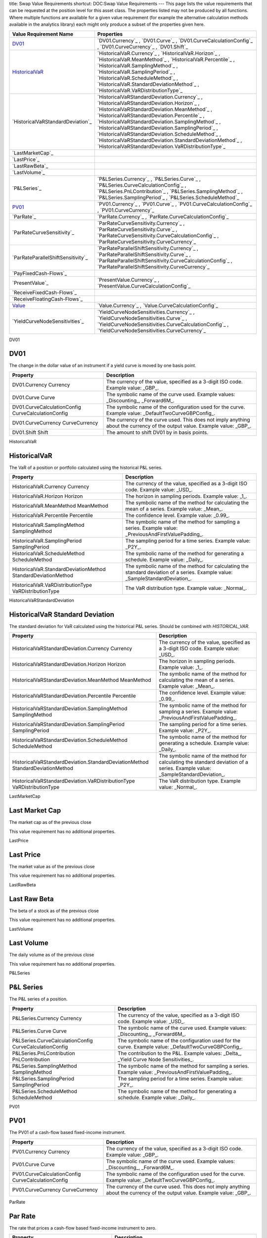 title: Swap Value Requirements
shortcut: DOC:Swap Value Requirements
---
This page lists the value requirements that can be requested at the position level for this asset class. The properties listed may not be produced by all functions. Where multiple functions are available for a given value requirement (for example the alternative calculation methods available in the analytics library) each might only produce a subset of the properties given here.



+---------------------------------------+----------------------------------------------------------------------------------------------------------------------------------------------------------------------------------------------------------------------------------------------------------------------------------------------------------------------------------------------------------------------------------------------------------------------------------------------------------------------+
| Value Requirement Name                | Properties                                                                                                                                                                                                                                                                                                                                                                                                                                                           |
+=======================================+======================================================================================================================================================================================================================================================================================================================================================================================================================================================================+
|  `DV01`_                              |  `DV01.Currency`_ , `DV01.Curve`_ , `DV01.CurveCalculationConfig`_ , `DV01.CurveCurrency`_ , `DV01.Shift`_                                                                                                                                                                                                                                                                                                                                                           |
+---------------------------------------+----------------------------------------------------------------------------------------------------------------------------------------------------------------------------------------------------------------------------------------------------------------------------------------------------------------------------------------------------------------------------------------------------------------------------------------------------------------------+
|  `HistoricalVaR`_                     |  `HistoricalVaR.Currency`_ , `HistoricalVaR.Horizon`_ , `HistoricalVaR.MeanMethod`_ , `HistoricalVaR.Percentile`_ , `HistoricalVaR.SamplingMethod`_ , `HistoricalVaR.SamplingPeriod`_ , `HistoricalVaR.ScheduleMethod`_ , `HistoricalVaR.StandardDeviationMethod`_ , `HistoricalVaR.VaRDistributionType`_                                                                                                                                                            |
+---------------------------------------+----------------------------------------------------------------------------------------------------------------------------------------------------------------------------------------------------------------------------------------------------------------------------------------------------------------------------------------------------------------------------------------------------------------------------------------------------------------------+
|  `HistoricalVaRStandardDeviation`_    |  `HistoricalVaRStandardDeviation.Currency`_ , `HistoricalVaRStandardDeviation.Horizon`_ , `HistoricalVaRStandardDeviation.MeanMethod`_ , `HistoricalVaRStandardDeviation.Percentile`_ , `HistoricalVaRStandardDeviation.SamplingMethod`_ , `HistoricalVaRStandardDeviation.SamplingPeriod`_ , `HistoricalVaRStandardDeviation.ScheduleMethod`_ , `HistoricalVaRStandardDeviation.StandardDeviationMethod`_ , `HistoricalVaRStandardDeviation.VaRDistributionType`_   |
+---------------------------------------+----------------------------------------------------------------------------------------------------------------------------------------------------------------------------------------------------------------------------------------------------------------------------------------------------------------------------------------------------------------------------------------------------------------------------------------------------------------------+
|  `LastMarketCap`_                     |                                                                                                                                                                                                                                                                                                                                                                                                                                                                      |
+---------------------------------------+----------------------------------------------------------------------------------------------------------------------------------------------------------------------------------------------------------------------------------------------------------------------------------------------------------------------------------------------------------------------------------------------------------------------------------------------------------------------+
|  `LastPrice`_                         |                                                                                                                                                                                                                                                                                                                                                                                                                                                                      |
+---------------------------------------+----------------------------------------------------------------------------------------------------------------------------------------------------------------------------------------------------------------------------------------------------------------------------------------------------------------------------------------------------------------------------------------------------------------------------------------------------------------------+
|  `LastRawBeta`_                       |                                                                                                                                                                                                                                                                                                                                                                                                                                                                      |
+---------------------------------------+----------------------------------------------------------------------------------------------------------------------------------------------------------------------------------------------------------------------------------------------------------------------------------------------------------------------------------------------------------------------------------------------------------------------------------------------------------------------+
|  `LastVolume`_                        |                                                                                                                                                                                                                                                                                                                                                                                                                                                                      |
+---------------------------------------+----------------------------------------------------------------------------------------------------------------------------------------------------------------------------------------------------------------------------------------------------------------------------------------------------------------------------------------------------------------------------------------------------------------------------------------------------------------------+
|  `P&LSeries`_                         |  `P&LSeries.Currency`_ , `P&LSeries.Curve`_ , `P&LSeries.CurveCalculationConfig`_ , `P&LSeries.PnLContribution`_ , `P&LSeries.SamplingMethod`_ , `P&LSeries.SamplingPeriod`_ , `P&LSeries.ScheduleMethod`_                                                                                                                                                                                                                                                           |
+---------------------------------------+----------------------------------------------------------------------------------------------------------------------------------------------------------------------------------------------------------------------------------------------------------------------------------------------------------------------------------------------------------------------------------------------------------------------------------------------------------------------+
|  `PV01`_                              |  `PV01.Currency`_ , `PV01.Curve`_ , `PV01.CurveCalculationConfig`_ , `PV01.CurveCurrency`_                                                                                                                                                                                                                                                                                                                                                                           |
+---------------------------------------+----------------------------------------------------------------------------------------------------------------------------------------------------------------------------------------------------------------------------------------------------------------------------------------------------------------------------------------------------------------------------------------------------------------------------------------------------------------------+
|  `ParRate`_                           |  `ParRate.Currency`_ , `ParRate.CurveCalculationConfig`_                                                                                                                                                                                                                                                                                                                                                                                                             |
+---------------------------------------+----------------------------------------------------------------------------------------------------------------------------------------------------------------------------------------------------------------------------------------------------------------------------------------------------------------------------------------------------------------------------------------------------------------------------------------------------------------------+
|  `ParRateCurveSensitivity`_           |  `ParRateCurveSensitivity.Currency`_ , `ParRateCurveSensitivity.Curve`_ , `ParRateCurveSensitivity.CurveCalculationConfig`_ , `ParRateCurveSensitivity.CurveCurrency`_                                                                                                                                                                                                                                                                                               |
+---------------------------------------+----------------------------------------------------------------------------------------------------------------------------------------------------------------------------------------------------------------------------------------------------------------------------------------------------------------------------------------------------------------------------------------------------------------------------------------------------------------------+
|  `ParRateParallelShiftSensitivity`_   |  `ParRateParallelShiftSensitivity.Currency`_ , `ParRateParallelShiftSensitivity.Curve`_ , `ParRateParallelShiftSensitivity.CurveCalculationConfig`_ , `ParRateParallelShiftSensitivity.CurveCurrency`_                                                                                                                                                                                                                                                               |
+---------------------------------------+----------------------------------------------------------------------------------------------------------------------------------------------------------------------------------------------------------------------------------------------------------------------------------------------------------------------------------------------------------------------------------------------------------------------------------------------------------------------+
|  `PayFixedCash-Flows`_                |                                                                                                                                                                                                                                                                                                                                                                                                                                                                      |
+---------------------------------------+----------------------------------------------------------------------------------------------------------------------------------------------------------------------------------------------------------------------------------------------------------------------------------------------------------------------------------------------------------------------------------------------------------------------------------------------------------------------+
|  `PresentValue`_                      |  `PresentValue.Currency`_ , `PresentValue.CurveCalculationConfig`_                                                                                                                                                                                                                                                                                                                                                                                                   |
+---------------------------------------+----------------------------------------------------------------------------------------------------------------------------------------------------------------------------------------------------------------------------------------------------------------------------------------------------------------------------------------------------------------------------------------------------------------------------------------------------------------------+
|  `ReceiveFixedCash-Flows`_            |                                                                                                                                                                                                                                                                                                                                                                                                                                                                      |
+---------------------------------------+----------------------------------------------------------------------------------------------------------------------------------------------------------------------------------------------------------------------------------------------------------------------------------------------------------------------------------------------------------------------------------------------------------------------------------------------------------------------+
|  `ReceiveFloatingCash-Flows`_         |                                                                                                                                                                                                                                                                                                                                                                                                                                                                      |
+---------------------------------------+----------------------------------------------------------------------------------------------------------------------------------------------------------------------------------------------------------------------------------------------------------------------------------------------------------------------------------------------------------------------------------------------------------------------------------------------------------------------+
|  `Value`_                             |  `Value.Currency`_ , `Value.CurveCalculationConfig`_                                                                                                                                                                                                                                                                                                                                                                                                                 |
+---------------------------------------+----------------------------------------------------------------------------------------------------------------------------------------------------------------------------------------------------------------------------------------------------------------------------------------------------------------------------------------------------------------------------------------------------------------------------------------------------------------------+
|  `YieldCurveNodeSensitivities`_       |  `YieldCurveNodeSensitivities.Currency`_ , `YieldCurveNodeSensitivities.Curve`_ , `YieldCurveNodeSensitivities.CurveCalculationConfig`_ , `YieldCurveNodeSensitivities.CurveCurrency`_                                                                                                                                                                                                                                                                               |
+---------------------------------------+----------------------------------------------------------------------------------------------------------------------------------------------------------------------------------------------------------------------------------------------------------------------------------------------------------------------------------------------------------------------------------------------------------------------------------------------------------------------+



DV01

....
DV01
....


The change in the dollar value of an instrument if a yield curve is moved by one basis point.



+------------------------------------------------------+----------------------------------------------------------------------------------------------------------------------------+
| Property                                             | Description                                                                                                                |
+======================================================+============================================================================================================================+
|  DV01.Currency Currency                              | The currency of the value, specified as a 3-digit ISO code. Example value: _GBP_.                                          |
+------------------------------------------------------+----------------------------------------------------------------------------------------------------------------------------+
|  DV01.Curve Curve                                    | The symbolic name of the curve used. Example values: _Discounting_, _Forward6M_.                                           |
+------------------------------------------------------+----------------------------------------------------------------------------------------------------------------------------+
|  DV01.CurveCalculationConfig CurveCalculationConfig  | The symbolic name of the configuration used for the curve. Example value: _DefaultTwoCurveGBPConfig_.                      |
+------------------------------------------------------+----------------------------------------------------------------------------------------------------------------------------+
|  DV01.CurveCurrency CurveCurrency                    | The currency of the curve used. This does not imply anything about the currency of the output value. Example value: _GBP_. |
+------------------------------------------------------+----------------------------------------------------------------------------------------------------------------------------+
|  DV01.Shift Shift                                    | The amount to shift DV01 by in basis points.                                                                               |
+------------------------------------------------------+----------------------------------------------------------------------------------------------------------------------------+



HistoricalVaR

.............
HistoricalVaR
.............


The VaR of a position or portfolio calculated using the historical P&L series.



+-----------------------------------------------------------------+-------------------------------------------------------------------------------------------------------------------------------+
| Property                                                        | Description                                                                                                                   |
+=================================================================+===============================================================================================================================+
|  HistoricalVaR.Currency Currency                                | The currency of the value, specified as a 3-digit ISO code. Example value: _USD_.                                             |
+-----------------------------------------------------------------+-------------------------------------------------------------------------------------------------------------------------------+
|  HistoricalVaR.Horizon Horizon                                  | The horizon in sampling periods. Example value: _1_.                                                                          |
+-----------------------------------------------------------------+-------------------------------------------------------------------------------------------------------------------------------+
|  HistoricalVaR.MeanMethod MeanMethod                            | The symbolic name of the method for calculating the mean of a series. Example value: _Mean_.                                  |
+-----------------------------------------------------------------+-------------------------------------------------------------------------------------------------------------------------------+
|  HistoricalVaR.Percentile Percentile                            | The confidence level. Example value: _0.99_.                                                                                  |
+-----------------------------------------------------------------+-------------------------------------------------------------------------------------------------------------------------------+
|  HistoricalVaR.SamplingMethod SamplingMethod                    | The symbolic name of the method for sampling a series. Example value: _PreviousAndFirstValuePadding_.                         |
+-----------------------------------------------------------------+-------------------------------------------------------------------------------------------------------------------------------+
|  HistoricalVaR.SamplingPeriod SamplingPeriod                    | The sampling period for a time series. Example value: _P2Y_.                                                                  |
+-----------------------------------------------------------------+-------------------------------------------------------------------------------------------------------------------------------+
|  HistoricalVaR.ScheduleMethod ScheduleMethod                    | The symbolic name of the method for generating a schedule. Example value: _Daily_.                                            |
+-----------------------------------------------------------------+-------------------------------------------------------------------------------------------------------------------------------+
|  HistoricalVaR.StandardDeviationMethod StandardDeviationMethod  | The symbolic name of the method for calculating the standard deviation of a series. Example value: _SampleStandardDeviation_. |
+-----------------------------------------------------------------+-------------------------------------------------------------------------------------------------------------------------------+
|  HistoricalVaR.VaRDistributionType VaRDistributionType          | The VaR distribution type. Example value: _Normal_.                                                                           |
+-----------------------------------------------------------------+-------------------------------------------------------------------------------------------------------------------------------+



HistoricalVaRStandardDeviation

................................
HistoricalVaR Standard Deviation
................................


The standard deviation for VaR calculated using the historical P&L series. Should be combined with `HISTORICAL_VAR`.



+----------------------------------------------------------------------------------+-------------------------------------------------------------------------------------------------------------------------------+
| Property                                                                         | Description                                                                                                                   |
+==================================================================================+===============================================================================================================================+
|  HistoricalVaRStandardDeviation.Currency Currency                                | The currency of the value, specified as a 3-digit ISO code. Example value: _USD_.                                             |
+----------------------------------------------------------------------------------+-------------------------------------------------------------------------------------------------------------------------------+
|  HistoricalVaRStandardDeviation.Horizon Horizon                                  | The horizon in sampling periods. Example value: _1_.                                                                          |
+----------------------------------------------------------------------------------+-------------------------------------------------------------------------------------------------------------------------------+
|  HistoricalVaRStandardDeviation.MeanMethod MeanMethod                            | The symbolic name of the method for calculating the mean of a series. Example value: _Mean_.                                  |
+----------------------------------------------------------------------------------+-------------------------------------------------------------------------------------------------------------------------------+
|  HistoricalVaRStandardDeviation.Percentile Percentile                            | The confidence level. Example value: _0.99_.                                                                                  |
+----------------------------------------------------------------------------------+-------------------------------------------------------------------------------------------------------------------------------+
|  HistoricalVaRStandardDeviation.SamplingMethod SamplingMethod                    | The symbolic name of the method for sampling a series. Example value: _PreviousAndFirstValuePadding_.                         |
+----------------------------------------------------------------------------------+-------------------------------------------------------------------------------------------------------------------------------+
|  HistoricalVaRStandardDeviation.SamplingPeriod SamplingPeriod                    | The sampling period for a time series. Example value: _P2Y_.                                                                  |
+----------------------------------------------------------------------------------+-------------------------------------------------------------------------------------------------------------------------------+
|  HistoricalVaRStandardDeviation.ScheduleMethod ScheduleMethod                    | The symbolic name of the method for generating a schedule. Example value: _Daily_.                                            |
+----------------------------------------------------------------------------------+-------------------------------------------------------------------------------------------------------------------------------+
|  HistoricalVaRStandardDeviation.StandardDeviationMethod StandardDeviationMethod  | The symbolic name of the method for calculating the standard deviation of a series. Example value: _SampleStandardDeviation_. |
+----------------------------------------------------------------------------------+-------------------------------------------------------------------------------------------------------------------------------+
|  HistoricalVaRStandardDeviation.VaRDistributionType VaRDistributionType          | The VaR distribution type. Example value: _Normal_.                                                                           |
+----------------------------------------------------------------------------------+-------------------------------------------------------------------------------------------------------------------------------+



LastMarketCap

...............
Last Market Cap
...............


The market cap as of the previous close

This value requirement has no additional properties.

LastPrice

..........
Last Price
..........


The market value as of the previous close

This value requirement has no additional properties.

LastRawBeta

.............
Last Raw Beta
.............


The beta of a stock as of the previous close

This value requirement has no additional properties.

LastVolume

...........
Last Volume
...........


The daily volume as of the previous close

This value requirement has no additional properties.

P&LSeries

..........
P&L Series
..........


The P&L series of a position.



+-----------------------------------------------------------+-------------------------------------------------------------------------------------------------------+
| Property                                                  | Description                                                                                           |
+===========================================================+=======================================================================================================+
|  P&LSeries.Currency Currency                              | The currency of the value, specified as a 3-digit ISO code. Example value: _USD_.                     |
+-----------------------------------------------------------+-------------------------------------------------------------------------------------------------------+
|  P&LSeries.Curve Curve                                    | The symbolic name of the curve used. Example values: _Discounting_, _Forward6M_.                      |
+-----------------------------------------------------------+-------------------------------------------------------------------------------------------------------+
|  P&LSeries.CurveCalculationConfig CurveCalculationConfig  | The symbolic name of the configuration used for the curve. Example value: _DefaultTwoCurveGBPConfig_. |
+-----------------------------------------------------------+-------------------------------------------------------------------------------------------------------+
|  P&LSeries.PnLContribution PnLContribution                | The contribution to the P&L. Example values: _Delta_, _Yield Curve Node Sensitivities_.               |
+-----------------------------------------------------------+-------------------------------------------------------------------------------------------------------+
|  P&LSeries.SamplingMethod SamplingMethod                  | The symbolic name of the method for sampling a series. Example value: _PreviousAndFirstValuePadding_. |
+-----------------------------------------------------------+-------------------------------------------------------------------------------------------------------+
|  P&LSeries.SamplingPeriod SamplingPeriod                  | The sampling period for a time series. Example value: _P2Y_.                                          |
+-----------------------------------------------------------+-------------------------------------------------------------------------------------------------------+
|  P&LSeries.ScheduleMethod ScheduleMethod                  | The symbolic name of the method for generating a schedule. Example value: _Daily_.                    |
+-----------------------------------------------------------+-------------------------------------------------------------------------------------------------------+



PV01

....
PV01
....


The PV01 of a cash-flow based fixed-income instrument.



+------------------------------------------------------+----------------------------------------------------------------------------------------------------------------------------+
| Property                                             | Description                                                                                                                |
+======================================================+============================================================================================================================+
|  PV01.Currency Currency                              | The currency of the value, specified as a 3-digit ISO code. Example value: _GBP_.                                          |
+------------------------------------------------------+----------------------------------------------------------------------------------------------------------------------------+
|  PV01.Curve Curve                                    | The symbolic name of the curve used. Example values: _Discounting_, _Forward6M_.                                           |
+------------------------------------------------------+----------------------------------------------------------------------------------------------------------------------------+
|  PV01.CurveCalculationConfig CurveCalculationConfig  | The symbolic name of the configuration used for the curve. Example value: _DefaultTwoCurveGBPConfig_.                      |
+------------------------------------------------------+----------------------------------------------------------------------------------------------------------------------------+
|  PV01.CurveCurrency CurveCurrency                    | The currency of the curve used. This does not imply anything about the currency of the output value. Example value: _GBP_. |
+------------------------------------------------------+----------------------------------------------------------------------------------------------------------------------------+



ParRate

........
Par Rate
........


The rate that prices a cash-flow based fixed-income instrument to zero.



+---------------------------------------------------------+-------------------------------------------------------------------------------------------------------+
| Property                                                | Description                                                                                           |
+=========================================================+=======================================================================================================+
|  ParRate.Currency Currency                              | The currency of the value, specified as a 3-digit ISO code. Example value: _GBP_.                     |
+---------------------------------------------------------+-------------------------------------------------------------------------------------------------------+
|  ParRate.CurveCalculationConfig CurveCalculationConfig  | The symbolic name of the configuration used for the curve. Example value: _DefaultTwoCurveGBPConfig_. |
+---------------------------------------------------------+-------------------------------------------------------------------------------------------------------+



ParRateCurveSensitivity

..........................
Par Rate Curve Sensitivity
..........................


The sensitivity of the par rate of a cash-flow instrument to a shift of 100 percent in the (named) yield curve.



+-------------------------------------------------------------------------+----------------------------------------------------------------------------------------------------------------------------+
| Property                                                                | Description                                                                                                                |
+=========================================================================+============================================================================================================================+
|  ParRateCurveSensitivity.Currency Currency                              | The currency of the value, specified as a 3-digit ISO code. Example value: _GBP_.                                          |
+-------------------------------------------------------------------------+----------------------------------------------------------------------------------------------------------------------------+
|  ParRateCurveSensitivity.Curve Curve                                    | The symbolic name of the curve used. Example values: _Discounting_, _Forward6M_.                                           |
+-------------------------------------------------------------------------+----------------------------------------------------------------------------------------------------------------------------+
|  ParRateCurveSensitivity.CurveCalculationConfig CurveCalculationConfig  | The symbolic name of the configuration used for the curve. Example value: _DefaultTwoCurveGBPConfig_.                      |
+-------------------------------------------------------------------------+----------------------------------------------------------------------------------------------------------------------------+
|  ParRateCurveSensitivity.CurveCurrency CurveCurrency                    | The currency of the curve used. This does not imply anything about the currency of the output value. Example value: _GBP_. |
+-------------------------------------------------------------------------+----------------------------------------------------------------------------------------------------------------------------+



ParRateParallelShiftSensitivity

...................................
Par Rate Parallel Shift Sensitivity
...................................


Sensitivity of par rate to a 1bp shift in the yield curve.



+---------------------------------------------------------------------------------+----------------------------------------------------------------------------------------------------------------------------+
| Property                                                                        | Description                                                                                                                |
+=================================================================================+============================================================================================================================+
|  ParRateParallelShiftSensitivity.Currency Currency                              | The currency of the value, specified as a 3-digit ISO code. Example value: _GBP_.                                          |
+---------------------------------------------------------------------------------+----------------------------------------------------------------------------------------------------------------------------+
|  ParRateParallelShiftSensitivity.Curve Curve                                    | The symbolic name of the curve used. Example values: _Discounting_, _Forward6M_.                                           |
+---------------------------------------------------------------------------------+----------------------------------------------------------------------------------------------------------------------------+
|  ParRateParallelShiftSensitivity.CurveCalculationConfig CurveCalculationConfig  | The symbolic name of the configuration used for the curve. Example value: _DefaultTwoCurveGBPConfig_.                      |
+---------------------------------------------------------------------------------+----------------------------------------------------------------------------------------------------------------------------+
|  ParRateParallelShiftSensitivity.CurveCurrency CurveCurrency                    | The currency of the curve used. This does not imply anything about the currency of the output value. Example value: _GBP_. |
+---------------------------------------------------------------------------------+----------------------------------------------------------------------------------------------------------------------------+



PayFixedCash-Flows

....................
Pay Fixed Cash-Flows
....................


The dates and payment amounts to be paid of the cash-flows of a security or portfolio

This value requirement has no additional properties.

PresentValue

.............
Present Value
.............


The present value of a cash-flow based fixed-income instrument.



+--------------------------------------------------------------+-------------------------------------------------------------------------------------------------------+
| Property                                                     | Description                                                                                           |
+==============================================================+=======================================================================================================+
|  PresentValue.Currency Currency                              | The currency of the value, specified as a 3-digit ISO code. Example value: _GBP_.                     |
+--------------------------------------------------------------+-------------------------------------------------------------------------------------------------------+
|  PresentValue.CurveCalculationConfig CurveCalculationConfig  | The symbolic name of the configuration used for the curve. Example value: _DefaultTwoCurveGBPConfig_. |
+--------------------------------------------------------------+-------------------------------------------------------------------------------------------------------+



ReceiveFixedCash-Flows

........................
Receive Fixed Cash-Flows
........................


The dates and payment amounts to be received of the cash-flows of a security or portfolio

This value requirement has no additional properties.

ReceiveFloatingCash-Flows

...........................
Receive Floating Cash-Flows
...........................


The payment dates, amounts and indices of the receive cash-flows of a security or portfolio

This value requirement has no additional properties.

Value

.....
Value
.....


Generic valuation of a security, for example it might be FAIR*VALUE or PRESENT*VALUE depending on the asset class.



+-------------------------------------------------------+-------------------------------------------------------------------------------------------------------+
| Property                                              | Description                                                                                           |
+=======================================================+=======================================================================================================+
|  Value.Currency Currency                              | The currency of the value, specified as a 3-digit ISO code. Example value: _GBP_.                     |
+-------------------------------------------------------+-------------------------------------------------------------------------------------------------------+
|  Value.CurveCalculationConfig CurveCalculationConfig  | The symbolic name of the configuration used for the curve. Example value: _DefaultTwoCurveGBPConfig_. |
+-------------------------------------------------------+-------------------------------------------------------------------------------------------------------+



YieldCurveNodeSensitivities

..............................
Yield Curve Node Sensitivities
..............................


The sensitivities of a cash-flow based fixed-income instrument to each of the nodal points in a yield curve.



+-----------------------------------------------------------------------------+----------------------------------------------------------------------------------------------------------------------------+
| Property                                                                    | Description                                                                                                                |
+=============================================================================+============================================================================================================================+
|  YieldCurveNodeSensitivities.Currency Currency                              | The currency of the value, specified as a 3-digit ISO code. Example value: _GBP_.                                          |
+-----------------------------------------------------------------------------+----------------------------------------------------------------------------------------------------------------------------+
|  YieldCurveNodeSensitivities.Curve Curve                                    | The symbolic name of the curve used. Example value: _Forward6M_.                                                           |
+-----------------------------------------------------------------------------+----------------------------------------------------------------------------------------------------------------------------+
|  YieldCurveNodeSensitivities.CurveCalculationConfig CurveCalculationConfig  | The symbolic name of the configuration used for the curve. Example value: _DefaultTwoCurveGBPConfig_.                      |
+-----------------------------------------------------------------------------+----------------------------------------------------------------------------------------------------------------------------+
|  YieldCurveNodeSensitivities.CurveCurrency CurveCurrency                    | The currency of the curve used. This does not imply anything about the currency of the output value. Example value: _GBP_. |
+-----------------------------------------------------------------------------+----------------------------------------------------------------------------------------------------------------------------+



